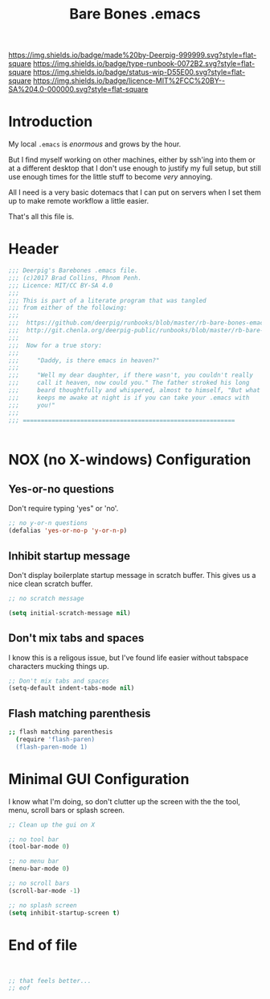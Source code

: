 #   -*- mode: org; fill-column: 60 -*-

#+TITLE: Bare Bones .emacs
#+STARTUP: showall
#+TOC: headlines 4
#+PROPERTY: header-args :results drawer  :tangle bare-bones-emacs.el
:PROPERTIES:
:CUSTOM_ID: 
:Name:      /home/deerpig/proj/deerpig/runbooks/rb-bare-bones-emacs.org
:Created:   2017-09-12T12:46@Prek Leap (11.642600N-104.919210W)
:ID:        a347abb9-bd8c-4476-ab50-8fb448b71fb3
:VER:       558467254.011495625
:GEO:       48P-491193-1287029-15
:BXID:      proj:QIS8-8806
:Type:      runbook
:Status:    stub
:Licence:   MIT/CC BY-SA 4.0
:END:

[[https://img.shields.io/badge/made%20by-Deerpig-999999.svg?style=flat-square]] 
[[https://img.shields.io/badge/type-runbook-0072B2.svg?style=flat-square]]
[[https://img.shields.io/badge/status-wip-D55E00.svg?style=flat-square]]
[[https://img.shields.io/badge/licence-MIT%2FCC%20BY--SA%204.0-000000.svg?style=flat-square]]


* Introduction

My local =.emacs= is /enormous/ and grows by the hour.

But I find myself working on other machines, either by
ssh'ing into them or at a different desktop that I don't use
enough to justify my full setup, but still use enough times
for the little stuff to become /very/ annoying.

All I need is a very basic dotemacs that I can put on
servers when I set them up to make remote workflow a little
easier.

That's all this file is.


* Header

#+begin_src emacs-lisp
  ;;; Deerpig's Barebones .emacs file.
  ;;; (c)2017 Brad Collins, Phnom Penh.
  ;;; Licence: MIT/CC BY-SA 4.0
  ;;;
  ;;; This is part of a literate program that was tangled 
  ;;; from either of the following:
  ;;;
  ;;;  https://github.com/deerpig/runbooks/blob/master/rb-bare-bones-emacs.org
  ;;;  http://git.chenla.org/deerpig-public/runbooks/blob/master/rb-bare-bones-emacs.org
  ;;;
  ;;;  Now for a true story:
  ;;;
  ;;;     "Daddy, is there emacs in heaven?"
  ;;;
  ;;;     "Well my dear daughter, if there wasn't, you couldn't really
  ;;;     call it heaven, now could you." The father stroked his long
  ;;;     beard thoughtfully and whispered, almost to himself, "But what
  ;;;     keeps me awake at night is if you can take your .emacs with
  ;;;     you!"
  ;;;
  ;;; ===========================================================


#+end_src


* NOX (no X-windows) Configuration

** Yes-or-no questions

Don't require typing 'yes" or 'no'.

#+begin_src emacs-lisp
;; no y-or-n questions 
(defalias 'yes-or-no-p 'y-or-n-p)

#+end_src

** Inhibit startup message

Don't display boilerplate startup message in scratch buffer. This
gives us a nice clean scratch buffer.

#+begin_src emacs-lisp
;; no scratch message 

(setq initial-scratch-message nil)
#+end_src

** Don't mix tabs and spaces

I know this is a religous issue, but I've found life easier without
tabspace characters mucking things up.

#+begin_src emacs-lisp
;; Don't mix tabs and spaces
(setq-default indent-tabs-mode nil) 

#+end_src

** Flash matching parenthesis

#+begin_src sh
;; flash matching parenthesis
  (require 'flash-paren)
  (flash-paren-mode 1)

#+end_src

* Minimal GUI Configuration 

I know what I'm doing, so don't clutter up the screen with 
the the tool, menu, scroll bars or splash screen.

#+begin_src emacs-lisp
;; Clean up the gui on X

;; no tool bar
(tool-bar-mode 0)

:; no menu bar
(menu-bar-mode 0)

;; no scroll bars
(scroll-bar-mode -1)

;; no splash screen 
(setq inhibit-startup-screen t)

#+end_src

* End of file

#+begin_src emacs-lisp


;; that feels better...
;; eof

#+end_src
